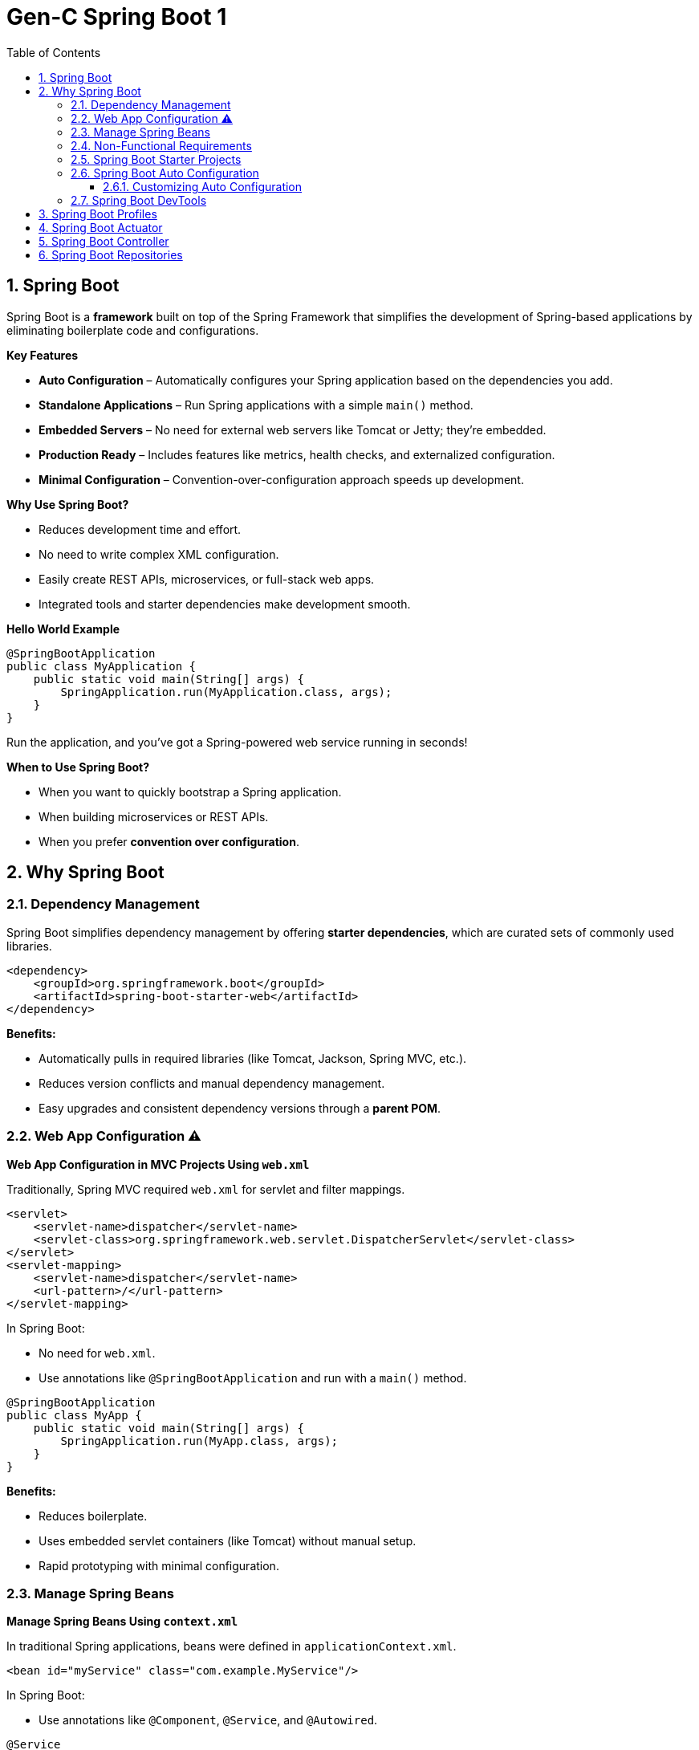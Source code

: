 = Gen-C Spring Boot 1
:toc: right
:toclevels: 5
:sectnums: 5

== Spring Boot

Spring Boot is a *framework* built on top of the Spring Framework that simplifies the development of Spring-based applications by eliminating boilerplate code and configurations.

*Key Features*

* *Auto Configuration* – Automatically configures your Spring application based on the dependencies you add.
* *Standalone Applications* – Run Spring applications with a simple `main()` method.
* *Embedded Servers* – No need for external web servers like Tomcat or Jetty; they're embedded.
* *Production Ready* – Includes features like metrics, health checks, and externalized configuration.
* *Minimal Configuration* – Convention-over-configuration approach speeds up development.

*Why Use Spring Boot?*

* Reduces development time and effort.
* No need to write complex XML configuration.
* Easily create REST APIs, microservices, or full-stack web apps.
* Integrated tools and starter dependencies make development smooth.

*Hello World Example*

[source,java]
----
@SpringBootApplication
public class MyApplication {
    public static void main(String[] args) {
        SpringApplication.run(MyApplication.class, args);
    }
}
----

Run the application, and you’ve got a Spring-powered web service running in seconds!

*When to Use Spring Boot?*

* When you want to quickly bootstrap a Spring application.
* When building microservices or REST APIs.
* When you prefer *convention over configuration*.

##############################################

== Why Spring Boot

=== Dependency Management

Spring Boot simplifies dependency management by offering *starter dependencies*, which are curated sets of commonly used libraries.

[source,xml]
----
<dependency>
    <groupId>org.springframework.boot</groupId>
    <artifactId>spring-boot-starter-web</artifactId>
</dependency>
----

*Benefits:*

* Automatically pulls in required libraries (like Tomcat, Jackson, Spring MVC, etc.).
* Reduces version conflicts and manual dependency management.
* Easy upgrades and consistent dependency versions through a *parent POM*.

##############################################

=== Web App Configuration ⚠️

*Web App Configuration in MVC Projects Using `web.xml`*

Traditionally, Spring MVC required `web.xml` for servlet and filter mappings.

[source,xml]
----
<servlet>
    <servlet-name>dispatcher</servlet-name>
    <servlet-class>org.springframework.web.servlet.DispatcherServlet</servlet-class>
</servlet>
<servlet-mapping>
    <servlet-name>dispatcher</servlet-name>
    <url-pattern>/</url-pattern>
</servlet-mapping>
----

In Spring Boot:

* No need for `web.xml`.
* Use annotations like `@SpringBootApplication` and run with a `main()` method.

[source,java]
----
@SpringBootApplication
public class MyApp {
    public static void main(String[] args) {
        SpringApplication.run(MyApp.class, args);
    }
}
----

*Benefits:*

* Reduces boilerplate.
* Uses embedded servlet containers (like Tomcat) without manual setup.
* Rapid prototyping with minimal configuration.

=== Manage Spring Beans

*Manage Spring Beans Using `context.xml`*

In traditional Spring applications, beans were defined in `applicationContext.xml`.

[source,xml]
----
<bean id="myService" class="com.example.MyService"/>
----

In Spring Boot:

* Use annotations like `@Component`, `@Service`, and `@Autowired`.

[source,java]
----
@Service
public class MyService {
}
----

[source,java]
----
@RestController
public class MyController {
    @Autowired
    private MyService myService;
}
----

*Benefits:*

* No need for XML-based configuration.
* Component scanning and auto-configuration reduce setup complexity.

##############################################

=== Non-Functional Requirements

*Implement Non-Functional Requirements like Metrics and Health Checks*

Spring Boot includes the *Actuator* module to expose endpoints for monitoring and management.

Add dependency:

[source,xml]
----
<dependency>
    <groupId>org.springframework.boot</groupId>
    <artifactId>spring-boot-starter-actuator</artifactId>
</dependency>
----

Access endpoints:

* `/actuator/health` – Application health status.
* `/actuator/metrics` – Metrics like memory usage, request count, etc.

*Benefits:*

* No need to write custom code for health checks or metrics.
* Easy integration with monitoring tools like Prometheus, Grafana, and ELK stack.
* Secure and configurable endpoint exposure.

##############################################


##############################################


##############################################


##############################################


##############################################


##############################################


##############################################


##############################################


##############################################


##############################################


##############################################


##############################################

##############################################

=== Spring Boot Starter Projects

Spring Boot provides pre-configured starter dependencies to quickly set up common project types.
These starters group commonly used libraries, so you don’t have to manually list them one by one.

* Example: `spring-boot-starter-web` includes Spring MVC, Jackson (for JSON), and an embedded Tomcat server.
* Just add the required starter in `pom.xml` and start coding — no need for complex setup.

=== Spring Boot Auto Configuration

*Spring Boot Auto Configuration* automatically configures your Spring application based on the dependencies present in the classpath.
It reduces the need for manual configuration in `@Configuration` classes or XML files.

Instead of writing boilerplate configuration, Spring Boot tries to guess and configure the beans you are likely to need.

*How It Works*

* Spring Boot uses the `@EnableAutoConfiguration` annotation (usually included in `@SpringBootApplication`) to trigger auto configuration.
* It checks the classpath, application properties, and default configurations to decide what to configure.

*Example*

Suppose you include the `spring-boot-starter-web` dependency:

[source,xml]
----
<dependency>
    <groupId>org.springframework.boot</groupId>
    <artifactId>spring-boot-starter-web</artifactId>
</dependency>
----

Spring Boot automatically:

* Configures a `DispatcherServlet`
* Sets up `Tomcat` as the default web server
* Registers default `Jackson` JSON converters
* Creates `RestTemplate` and `WebMvcConfigurer` beans

All without writing any additional configuration!

*Sample Application*

[source,java]
----
@SpringBootApplication
public class MyApplication {
    public static void main(String[] args) {
        SpringApplication.run(MyApplication.class, args);
    }
}
----

You don’t need to define any additional beans for web configuration — Spring Boot handles it automatically!

==== Customizing Auto Configuration

You can override defaults using `application.properties` or `application.yml`:

[source,properties]
----
server.port=8081
spring.mvc.view.prefix=/WEB-INF/views/
spring.mvc.view.suffix=.jsp
----

*Disabling Auto Configuration (Optional)*

If you want to exclude a specific auto configuration:

[source,java]
----
@SpringBootApplication(exclude = { DataSourceAutoConfiguration.class })
public class MyApplication {
    ...
}
----

*Summary*

* Auto Configuration reduces manual setup and speeds up development.
* It is flexible and can be overridden easily.
* It relies on classpath detection and sensible defaults to work efficiently.

##############################################



=== Spring Boot DevTools

DevTools helps speed up development by providing helpful features like:

* *Automatic Restart* – Restarts the application when code changes.
* *LiveReload* – Automatically refreshes browser when templates or static files change.
* *Disabling Caching* – Makes sure changes to templates are picked up immediately during development.

To use DevTools, add the following dependency in `pom.xml` (only used during development):

[source, xml]
----
<dependency>
    <groupId>org.springframework.boot</groupId>
    <artifactId>spring-boot-devtools</artifactId>
    <scope>runtime</scope>
</dependency>
----


##############################################

== Spring Boot Profiles

image::img/profiles.png[]

---

Spring Boot provides a way to create environment-specific configurations using *profiles*. Common use cases include setting different properties for `dev`, `test`, and `prod` environments.

*1. Define Application Properties for Different Profiles*

Create different property files in the `src/main/resources` folder:

* application.properties (default)
* application-dev.properties
* application-test.properties
* application-prod.properties

Example: `application-dev.properties`

[source, properties]
----
server.port=8081
spring.datasource.url=jdbc:mysql://localhost:3306/dev_db
----

Example: `application-prod.properties`

[source, properties]
----
server.port=9090
spring.datasource.url=jdbc:mysql://prod-server:3306/prod_db
----

*2. Activate a Profile*

You can activate a profile in multiple ways:

*a. Using application.properties*

[source, properties]
----
spring.profiles.active=dev
----

*b. Using Command Line*

----
$ java -jar myapp.jar --spring.profiles.active=prod
----

*c. Using Environment Variable*

----
SPRING_PROFILES_ACTIVE=dev
----

*NOTE*

The way I can do that is by saying spring.profiles.active=prod. So if I configure a specific profile, the values from the default configuration which is present in application.properties and the values from application-prod.properties are merged together. *Whatever is configured in application-prod.properties, that specific profile has higher priority*. So over here we are saying logging.level.org.springframework=info, and the same logging level in the default file is debug. So the value in the profile application-prod.properties has higher priority. So you'd see that that gets higher priority and only info log would be printed now.


*3. Use `@Profile` Annotation in Java Classes*

You can enable beans only for specific profiles:

[source, java]
----
@Component
@Profile("dev")
public class DevDataSourceConfig implements DataSourceConfig {
// dev-specific configuration
}
----

[source, java]
----
@Component
@Profile("prod")
public class ProdDataSourceConfig implements DataSourceConfig {
// prod-specific configuration
}
----

*4. Check Active Profile Programmatically (Optional)*

[source, java]
----
@Autowired
private Environment env;

public void checkProfile() {
String[] profiles = env.getActiveProfiles();
Arrays.stream(profiles).forEach(System.out::println);
}
----

*5. Output Example*

When you run with `--spring.profiles.active=prod`, the application will:

* Use properties from `application-prod.properties`
* Instantiate beans with `@Profile("prod")`
* Possibly print:
----
prod
----

*Summary*

* Profiles help manage environment-specific configurations.
* Property files and beans can be customized per profile.
* Profiles can be activated via properties, command line, or environment variables.

##############################################

== Spring Boot Actuator

Spring Boot Actuator provides ready-to-use features to help you monitor and manage your application in production. It exposes various REST endpoints to give insights into the running application.

*Key Features*

* Exposes endpoints for monitoring and managing the application.
* Provides health checks, metrics, environment details, thread dumps, and more.
* Easily customizable and secure.
* Integrates well with Spring Security.

*How to Add Actuator to Your Project*

Add the following dependency in `pom.xml`:

[source, xml]
----
<dependency>
    <groupId>org.springframework.boot</groupId>
    <artifactId>spring-boot-starter-actuator</artifactId>
</dependency>
----

*Common Actuator Endpoints*

|===
| Endpoint | Description

| `/actuator/health` | Shows application health status.
| `/actuator/info` | Displays custom information.
| `/actuator/metrics` | Shows application metrics (e.g., JVM memory, CPU, HTTP requests).
| `/actuator/env` | Displays properties from the environment.
| `/actuator/beans` | Lists all Spring Beans.
| `/actuator/mappings` | Shows all request mappings.
| `/actuator/loggers` | Shows and modifies log levels.
| `/actuator/threaddump` | Displays thread dump.
|===

*Enable Specific Endpoints in `application.properties`*

[source, properties]
----
management.endpoints.web.exposure.include=health,info,metrics,env
management.endpoint.health.show-details=always
----

*Customizing Info Endpoint*

You can add custom data to `/actuator/info`:

[source, properties]
----
info.app.name=My Spring Boot App
info.app.version=1.0.0
info.app.author=John Doe
----

Then access via: `GET /actuator/info`

*Securing Endpoints*

To secure actuator endpoints, include Spring Security and configure access:

[source, xml]
----
<dependency>
    <groupId>org.springframework.boot</groupId>
    <artifactId>spring-boot-starter-security</artifactId>
</dependency>
----

Then configure access control in your security config.

*Tips*

* Use `curl http://localhost:8080/actuator` to explore endpoints.
* Use `/actuator/metrics` to monitor performance.
* Use `/actuator/health` for service readiness/liveness probes in Kubernetes.


##############################################

== Spring Boot Controller

Spring Boot controllers are used to handle web requests and return responses in a RESTful or web application.

*Key Annotations*

[cols="1,3", options="header"]
|===
| Annotation | Purpose

| `@RestController`
| Combines `@Controller` and `@ResponseBody`. Indicates that the class handles RESTful web requests and returns JSON/XML responses.

| `@RequestMapping`
| Maps HTTP requests to handler methods (e.g., GET, POST, etc.).

| `@GetMapping`, `@PostMapping`, `@PutMapping`, `@DeleteMapping`
| Specialized annotations for HTTP methods.

| `@PathVariable`
| Extracts values from the URI.

| `@RequestParam`
| Extracts query parameters from the request URL.

| `@RequestBody`
| Binds the request body to a Java object.
|===

*Example: Simple REST Controller*

[source,java]
----
@RestController
@RequestMapping("/api")
public class HelloController {

    @GetMapping("/hello")
    public String sayHello() {
        return "Hello, World!";
    }

    @GetMapping("/greet/{name}")
    public String greet(@PathVariable String name) {
        return "Hello, " + name + "!";
    }

    @PostMapping("/echo")
    public String echo(@RequestBody String message) {
        return "You said: " + message;
    }
}
----

*Summary*

* `@RestController` is the backbone of building REST APIs in Spring Boot.
* It allows you to map web requests directly to Java methods.
* Data is typically returned in JSON format.
* Annotations simplify mapping request parameters and bodies to Java objects.


##############################################


== Spring Boot Repositories

Spring Boot simplifies database access using the Spring Data JPA repository abstraction. It provides a way to perform CRUD operations and query the database with minimal boilerplate code.

*Key Concepts*

[cols="1,3", options="header"]
|===
| Concept | Description

| `@Repository`
| Marks a class as a repository, which is a mechanism for encapsulating storage, retrieval, and search behavior.

| `CrudRepository<T, ID>`
| Provides CRUD functions such as `save()`, `findById()`, `deleteById()`, etc.

| `JpaRepository<T, ID>`
| Extends `CrudRepository` and adds JPA-specific methods like pagination and batch operations.

| `@EnableJpaRepositories`
| Enables scanning for repository interfaces (usually configured automatically by Spring Boot).
|===

*Example: Repository Interface*

[source,java]
----
import org.springframework.data.jpa.repository.JpaRepository;

public interface BookRepository extends JpaRepository<Book, Long> {
    // You can define custom queries here
    List<Book> findByAuthor(String author);
}
----

*Example: Entity Class*

[source,java]
----
import jakarta.persistence.*;

@Entity
public class Book {

    @Id
    @GeneratedValue(strategy = GenerationType.IDENTITY)
    private Long id;

    private String title;
    private String author;

    // Getters and Setters
}
----

*Using Repository in a Service*

[source,java]
----
import org.springframework.beans.factory.annotation.Autowired;
import org.springframework.stereotype.Service;

@Service
public class BookService {

    @Autowired
    private BookRepository bookRepository;

    public List<Book> getAllBooks() {
        return bookRepository.findAll();
    }

    public Book saveBook(Book book) {
        return bookRepository.save(book);
    }
}
----

*Summary*

* Spring Boot repositories abstract database access logic.
* Common operations (`findAll`, `save`, `deleteById`, etc.) are already implemented.
* Custom methods can be defined using query method naming conventions.
* `JpaRepository` provides advanced JPA features like sorting and pagination.


##############################################
